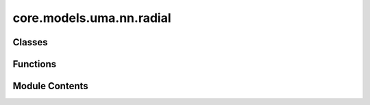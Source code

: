 core.models.uma.nn.radial
=========================

.. py:module:: core.models.uma.nn.radial

.. autoapi-nested-parse::

   Copyright (c) Meta Platforms, Inc. and affiliates.

   This source code is licensed under the MIT license found in the
   LICENSE file in the root directory of this source tree.



Classes
-------

.. autoapisummary::

   core.models.uma.nn.radial.PolynomialEnvelope
   core.models.uma.nn.radial.GaussianSmearing
   core.models.uma.nn.radial.RadialMLP


Functions
---------

.. autoapisummary::

   core.models.uma.nn.radial.gaussian


Module Contents
---------------

.. py:function:: gaussian(x: torch.Tensor, mean, std) -> torch.Tensor

.. py:class:: PolynomialEnvelope(exponent: int = 5)

   Bases: :py:obj:`torch.nn.Module`


   Polynomial envelope function that ensures a smooth cutoff.


   .. py:attribute:: p
      :type:  float


   .. py:attribute:: a
      :type:  float


   .. py:attribute:: b
      :type:  float


   .. py:attribute:: c
      :type:  float


   .. py:method:: forward(d_scaled: torch.Tensor) -> torch.Tensor


.. py:class:: GaussianSmearing(start: float = -5.0, stop: float = 5.0, num_gaussians: int = 50, basis_width_scalar: float = 1.0)

   Bases: :py:obj:`torch.nn.Module`


   Base class for all neural network modules.

   Your models should also subclass this class.

   Modules can also contain other Modules, allowing them to be nested in
   a tree structure. You can assign the submodules as regular attributes::

       import torch.nn as nn
       import torch.nn.functional as F


       class Model(nn.Module):
           def __init__(self) -> None:
               super().__init__()
               self.conv1 = nn.Conv2d(1, 20, 5)
               self.conv2 = nn.Conv2d(20, 20, 5)

           def forward(self, x):
               x = F.relu(self.conv1(x))
               return F.relu(self.conv2(x))

   Submodules assigned in this way will be registered, and will also have their
   parameters converted when you call :meth:`to`, etc.

   .. note::
       As per the example above, an ``__init__()`` call to the parent class
       must be made before assignment on the child.

   :ivar training: Boolean represents whether this module is in training or
                   evaluation mode.
   :vartype training: bool


   .. py:attribute:: num_output


   .. py:attribute:: coeff


   .. py:method:: forward(dist) -> torch.Tensor


.. py:class:: RadialMLP(channels_list)

   Bases: :py:obj:`torch.nn.Module`


   Contruct a radial function (linear layers + layer normalization + SiLU) given a list of channels


   .. py:attribute:: net


   .. py:method:: forward(inputs: torch.Tensor) -> torch.Tensor


